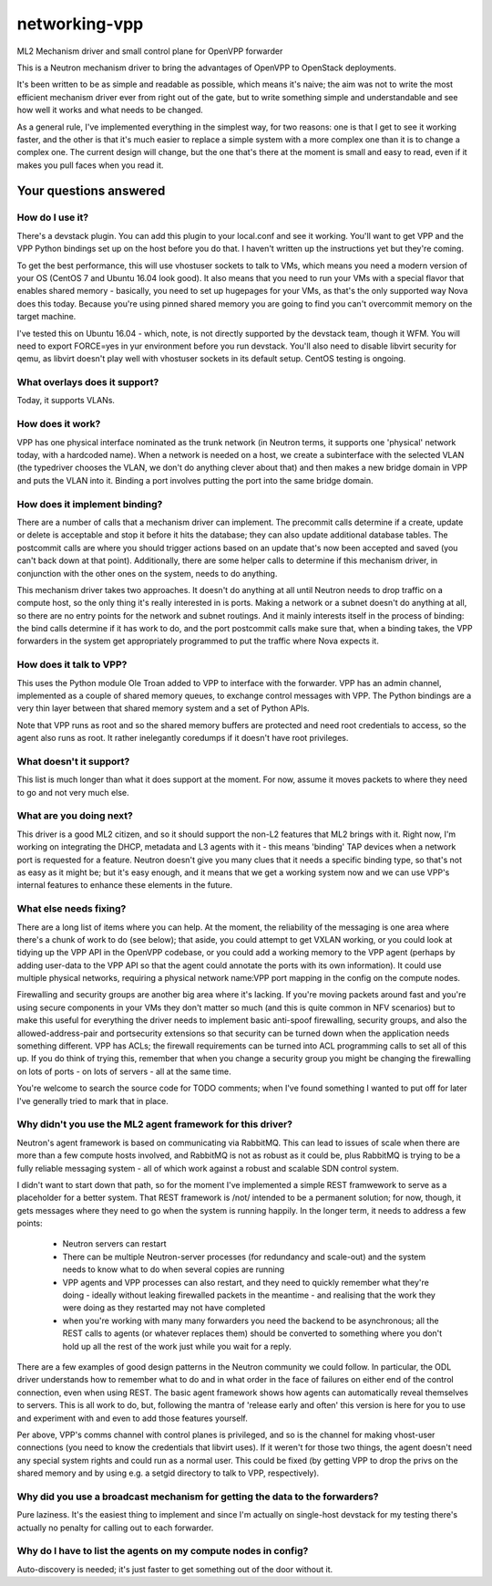 ==============
networking-vpp
==============

ML2 Mechanism driver and small control plane for OpenVPP forwarder

This is a Neutron mechanism driver to bring the advantages of OpenVPP to
OpenStack deployments.

It's been written to be as simple and readable as possible, which means it's
naive; the aim was not to write the most efficient mechanism driver ever from
right out of the gate, but to write something simple and understandable and
see how well it works and what needs to be changed.

As a general rule, I've implemented everything in the simplest way, for two
reasons: one is that I get to see it working faster, and the other is that it's
much easier to replace a simple system with a more complex one than it is
to change a complex one.  The current design will change, but the one that's there
at the moment is small and easy to read, even if it makes you pull faces
when you read it.

Your questions answered
~~~~~~~~~~~~~~~~~~~~~~~

How do I use it?
----------------

There's a devstack plugin.  You can add this plugin to your local.conf and see it working.
You'll want to get VPP and the VPP Python bindings set up on the host before you do that.
I haven't written up the instructions yet but they're coming.

To get the best performance, this will use vhostuser sockets to talk to VMs, which means you
need a modern version of your OS (CentOS 7 and Ubuntu 16.04 look good).  It also means that
you need to run your VMs with a special flavor that enables shared memory - basically, you
need to set up hugepages for your VMs, as that's the only supported way Nova does this
today.  Because you're using pinned shared memory you are going to find you can't
overcommit memory on the target machine.

I've tested this on Ubuntu 16.04 - which, note, is not directly supported by the devstack
team, though it WFM.  You will need to export FORCE=yes in yur environment before you
run devstack.  You'll also need to disable libvirt security for qemu, as libvirt doesn't
play well with vhostuser sockets in its default setup.  CentOS testing is ongoing.

What overlays does it support?
------------------------------

Today, it supports VLANs.

How does it work?
-----------------

VPP has one physical interface nominated as the trunk network (in Neutron
terms, it supports one 'physical' network today, with a hardcoded name).  When
a network is needed on a host, we create a subinterface with the selected
VLAN (the typedriver chooses the VLAN, we don't do anything clever about that)
and then makes a new bridge domain in VPP and puts the VLAN into it.  Binding
a port involves putting the port into the same bridge domain.

How does it implement binding?
------------------------------

There are a number of calls that a mechanism driver can implement.  The
precommit calls determine if a create, update or delete is acceptable and
stop it before it hits the database; they can also update additional
database tables.  The postcommit calls are where you should trigger
actions based on an update that's now been accepted and saved (you can't
back down at that point).  Additionally, there are some helper calls
to determine if this mechanism driver, in conjunction with the other
ones on the system, needs to do anything.

This mechanism driver takes two approaches.  It doesn't do
anything at all until Neutron needs to drop traffic on a compute host, so
the only thing it's really interested in is ports.  Making a network or a
subnet doesn't do anything at all, so there are no entry points for the
network and subnet routings.  And it mainly interests itself in the process
of binding: the bind calls determine if it has work to do, and the
port postcommit calls make sure that, when a binding takes, the VPP
forwarders in the system get appropriately programmed to put the traffic where
Nova expects it.

How does it talk to VPP?
------------------------

This uses the Python module Ole Troan added to VPP to interface with the
forwarder.  VPP has an admin channel, implemented as a couple of shared
memory queues, to exchange control messages with VPP.  The Python bindings
are a very thin layer between that shared memory system and a set of Python
APIs.

Note that VPP runs as root and so the shared memory buffers are protected
and need root credentials to access, so the agent also runs as root.  It
rather inelegantly coredumps if it doesn't have root privileges.

What doesn't it support?
------------------------

This list is much longer than what it does support at the moment.  For now,
assume it moves packets to where they need to go and not very much else.

What are you doing next?
------------------------

This driver is a good ML2 citizen, and so it should support the non-L2 features
that ML2 brings with it.  Right now, I'm working on integrating the DHCP,
metadata and L3 agents with it - this means 'binding' TAP devices when a
network port is requested for a feature.  Neutron doesn't give you many clues
that it needs a specific binding type, so that's not as easy as it might be;
but it's easy enough, and it means that we get a working system now and we can
use VPP's internal features to enhance these elements in the future.

What else needs fixing?
-----------------------

There are a long list of items where you can help.  At the moment, the
reliability of the messaging is one area where there's a chunk of work to do
(see below); that aside, you could attempt to get VXLAN working, or you could
look at tidying up the VPP API in the OpenVPP codebase, or you could add a
working memory to the VPP agent (perhaps by adding user-data to the VPP API
so that the agent could annotate the ports with its own information).  It
could use multiple physical networks, requiring a physical network name:VPP port
mapping in the config on the compute nodes.

Firewalling and security groups are another big area where it's lacking.
If you're moving packets around fast and you're using secure components in
your VMs they don't matter so much (and this is quite common in NFV scenarios)
but to make this useful for everything the driver needs to implement basic
anti-spoof firewalling, security groups, and also the allowed-address-pair
and portsecurity extensions so that security can be turned down when the
application needs something different.  VPP has ACLs; the firewall
requirements can be turned into ACL programming calls to set all of this up.
If you do think of trying this, remember that when you change a security group
you might be changing the firewalling on lots of ports - on lots of servers -
all at the same time.

You're welcome to search the source code for TODO comments; when I've found
something I wanted to put off for later I've generally tried to mark that
in place.

Why didn't you use the ML2 agent framework for this driver?
-----------------------------------------------------------

Neutron's agent framework is based on communicating via RabbitMQ.  This can
lead to issues of scale when there are more than a few compute hosts involved,
and RabbitMQ is not as robust as it could be, plus RabbitMQ is trying to be a
fully reliable messaging system - all of which work against a robust and
scalable SDN control system.

I didn't want to start down that path, so for the moment I've implemented a
simple REST framwework to serve as a placeholder for a better system.  That REST
framework is /not/ intended to be a permanent solution; for now, though, it gets
messages where they need to go when the system is running happily.  In the longer
term, it needs to address a few points:

 * Neutron servers can restart
 * There can be multiple Neutron-server processes (for redundancy and scale-out)
   and the system needs to know what to do when several copies are running
 * VPP agents and VPP processes can also restart, and they need to quickly
   remember what they're doing - ideally without leaking firewalled packets in
   the meantime - and realising that the work they were doing as they restarted
   may not have completed
 * when you're working with many many forwarders you need the backend to be
   asynchronous; all the REST calls to agents (or whatever replaces them)
   should be converted to something where you don't hold up all the rest of
   the work just while you wait for a reply.

There are a few examples of good design patterns in the Neutron community we
could follow.  In particular, the ODL driver understands how to remember
what to do and in what order in the face of failures on either end of the control
connection, even when using REST.  The basic agent framework shows how agents can
automatically reveal themselves to servers.  This is all work to do, but,
following the mantra of 'release early and often' this version is here for you to
use and experiment with and even to add those features yourself.

Per above, VPP's comms channel with control planes is privileged, and so is the
channel for making vhost-user connections (you need to know the credentials that
libvirt uses).  If it weren't for those two things, the agent doesn't need any
special system rights and could run as a normal user.  This could be fixed (by
getting VPP to drop the privs on the shared memory and by using e.g. a setgid
directory to talk to VPP, respectively).

Why did you use a broadcast mechanism for getting the data to the forwarders?
-----------------------------------------------------------------------------

Pure laziness.  It's the easiest thing to implement and since I'm actually on
single-host devstack for my testing there's actually no penalty for calling out
to each forwarder.

Why do I have to list the agents on my compute nodes in config?
---------------------------------------------------------------

Auto-discovery is needed; it's just faster to get something out of the door without
it.
